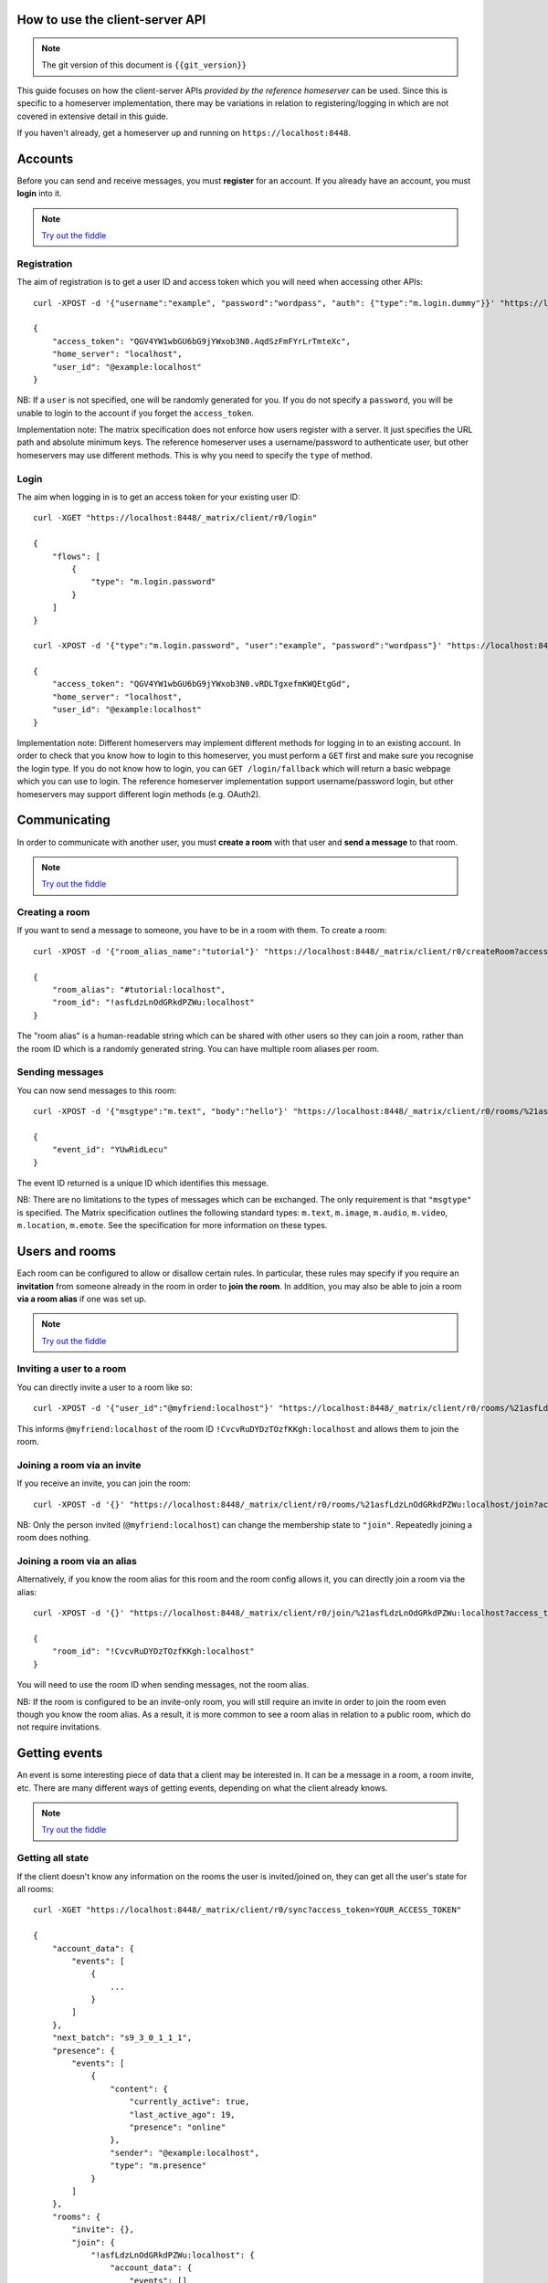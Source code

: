 .. TODO kegan
  Room config (specifically: message history,
  public rooms). 

How to use the client-server API
================================

.. NOTE::
  The git version of this document is ``{{git_version}}``

This guide focuses on how the client-server APIs *provided by the reference 
homeserver* can be used. Since this is specific to a homeserver 
implementation, there may be variations in relation to registering/logging in
which are not covered in extensive detail in this guide.

If you haven't already, get a homeserver up and running on 
``https://localhost:8448``.


Accounts
========
Before you can send and receive messages, you must **register** for an account. 
If you already have an account, you must **login** into it.

.. NOTE::
  `Try out the fiddle`__

  .. __: http://jsfiddle.net/gh/get/jquery/1.8.3/matrix-org/matrix-doc/tree/master/supporting-docs/howtos/jsfiddles/register_login

Registration
------------
The aim of registration is to get a user ID and access token which you will need
when accessing other APIs::

    curl -XPOST -d '{"username":"example", "password":"wordpass", "auth": {"type":"m.login.dummy"}}' "https://localhost:8448/_matrix/client/r0/register"

    {
        "access_token": "QGV4YW1wbGU6bG9jYWxob3N0.AqdSzFmFYrLrTmteXc", 
        "home_server": "localhost", 
        "user_id": "@example:localhost"
    }

NB: If a ``user`` is not specified, one will be randomly generated for you. 
If you do not specify a ``password``, you will be unable to login to the account
if you forget the ``access_token``.

Implementation note: The matrix specification does not enforce how users 
register with a server. It just specifies the URL path and absolute minimum 
keys. The reference homeserver uses a username/password to authenticate user,
but other homeservers may use different methods. This is why you need to
specify the ``type`` of method.

Login
-----
The aim when logging in is to get an access token for your existing user ID::

    curl -XGET "https://localhost:8448/_matrix/client/r0/login"

    {
        "flows": [
            {
                "type": "m.login.password"
            }
        ]
    }

    curl -XPOST -d '{"type":"m.login.password", "user":"example", "password":"wordpass"}' "https://localhost:8448/_matrix/client/r0/login"

    {
        "access_token": "QGV4YW1wbGU6bG9jYWxob3N0.vRDLTgxefmKWQEtgGd", 
        "home_server": "localhost", 
        "user_id": "@example:localhost"
    }
    
Implementation note: Different homeservers may implement different methods for 
logging in to an existing account. In order to check that you know how to login 
to this homeserver, you must perform a ``GET`` first and make sure you 
recognise the login type. If you do not know how to login, you can 
``GET /login/fallback`` which will return a basic webpage which you can use to 
login. The reference homeserver implementation support username/password login,
but other homeservers may support different login methods (e.g. OAuth2).


Communicating
=============

In order to communicate with another user, you must **create a room** with that 
user and **send a message** to that room. 

.. NOTE::
  `Try out the fiddle`__

  .. __: http://jsfiddle.net/gh/get/jquery/1.8.3/matrix-org/matrix-doc/tree/master/supporting-docs/howtos/jsfiddles/create_room_send_msg

Creating a room
---------------
If you want to send a message to someone, you have to be in a room with them. To
create a room::

    curl -XPOST -d '{"room_alias_name":"tutorial"}' "https://localhost:8448/_matrix/client/r0/createRoom?access_token=YOUR_ACCESS_TOKEN"

    {
        "room_alias": "#tutorial:localhost", 
        "room_id": "!asfLdzLnOdGRkdPZWu:localhost"
    }
    
The "room alias" is a human-readable string which can be shared with other users
so they can join a room, rather than the room ID which is a randomly generated
string. You can have multiple room aliases per room.

.. TODO(kegan)
  How to add/remove aliases from an existing room.
    

Sending messages
----------------
You can now send messages to this room::

    curl -XPOST -d '{"msgtype":"m.text", "body":"hello"}' "https://localhost:8448/_matrix/client/r0/rooms/%21asfLdzLnOdGRkdPZWu:localhost/send/m.room.message?access_token=YOUR_ACCESS_TOKEN"
    
    {
        "event_id": "YUwRidLecu"
    }
    
The event ID returned is a unique ID which identifies this message.
    
NB: There are no limitations to the types of messages which can be exchanged.
The only requirement is that ``"msgtype"`` is specified. The Matrix 
specification outlines the following standard types: ``m.text``, ``m.image``,
``m.audio``, ``m.video``, ``m.location``, ``m.emote``. See the specification for
more information on these types.

Users and rooms
===============

Each room can be configured to allow or disallow certain rules. In particular,
these rules may specify if you require an **invitation** from someone already in
the room in order to **join the room**. In addition, you may also be able to 
join a room **via a room alias** if one was set up.

.. NOTE::
  `Try out the fiddle`__

  .. __: http://jsfiddle.net/gh/get/jquery/1.8.3/matrix-org/matrix-doc/tree/master/supporting-docs/howtos/jsfiddles/room_memberships

Inviting a user to a room
-------------------------
You can directly invite a user to a room like so::

    curl -XPOST -d '{"user_id":"@myfriend:localhost"}' "https://localhost:8448/_matrix/client/r0/rooms/%21asfLdzLnOdGRkdPZWu:localhost/invite?access_token=YOUR_ACCESS_TOKEN"
    
This informs ``@myfriend:localhost`` of the room ID 
``!CvcvRuDYDzTOzfKKgh:localhost`` and allows them to join the room.

Joining a room via an invite
----------------------------
If you receive an invite, you can join the room::

    curl -XPOST -d '{}' "https://localhost:8448/_matrix/client/r0/rooms/%21asfLdzLnOdGRkdPZWu:localhost/join?access_token=YOUR_ACCESS_TOKEN"
    
NB: Only the person invited (``@myfriend:localhost``) can change the membership
state to ``"join"``. Repeatedly joining a room does nothing.

Joining a room via an alias
---------------------------
Alternatively, if you know the room alias for this room and the room config 
allows it, you can directly join a room via the alias::

    curl -XPOST -d '{}' "https://localhost:8448/_matrix/client/r0/join/%21asfLdzLnOdGRkdPZWu:localhost?access_token=YOUR_ACCESS_TOKEN"
    
    {
        "room_id": "!CvcvRuDYDzTOzfKKgh:localhost"
    }
    
You will need to use the room ID when sending messages, not the room alias.

NB: If the room is configured to be an invite-only room, you will still require
an invite in order to join the room even though you know the room alias. As a
result, it is more common to see a room alias in relation to a public room, 
which do not require invitations.

Getting events
==============
An event is some interesting piece of data that a client may be interested in. 
It can be a message in a room, a room invite, etc. There are many different ways
of getting events, depending on what the client already knows.

.. NOTE::
  `Try out the fiddle`__

  .. __: http://jsfiddle.net/gh/get/jquery/1.8.3/matrix-org/matrix-doc/tree/master/supporting-docs/howtos/jsfiddles/event_stream

Getting all state
-----------------
If the client doesn't know any information on the rooms the user is 
invited/joined on, they can get all the user's state for all rooms::

    curl -XGET "https://localhost:8448/_matrix/client/r0/sync?access_token=YOUR_ACCESS_TOKEN"
    
    {
        "account_data": {
            "events": [
                {
                    ...
                }
            ]
        },
        "next_batch": "s9_3_0_1_1_1",
        "presence": {
            "events": [
                {
                    "content": {
                        "currently_active": true,
                        "last_active_ago": 19,
                        "presence": "online"
                    },
                    "sender": "@example:localhost",
                    "type": "m.presence"
                }
            ]
        },
        "rooms": {
            "invite": {},
            "join": {
                "!asfLdzLnOdGRkdPZWu:localhost": {
                    "account_data": {
                        "events": []
                    },
                    "ephemeral": {
                        "events": []
                    },
                    "state": {
                        "events": []
                    },
                    "timeline": {
                        "events": [
                            {
                                "content": {
                                    "creator": "@example:localhost"
                                },
                                "event_id": "$14606534990LhqHt:localhost",
                                "origin_server_ts": 1460653499699,
                                "sender": "@example:localhost",
                                "state_key": "",
                                "type": "m.room.create",
                                "unsigned": {
                                    "age": 239192
                                }
                            },
                            {
                                "content": {
                                    "avatar_url": null,
                                    "displayname": null,
                                    "membership": "join"
                                },
                                "event_id": "$14606534991nsZKk:localhost",
                                "membership": "join",
                                "origin_server_ts": 1460653499727,
                                "sender": "@example:localhost",
                                "state_key": "@example:localhost",
                                "type": "m.room.member",
                                "unsigned": {
                                    "age": 239164
                                }
                            },
                            ...
                        ],
                        "limited": false,
                        "prev_batch": "s9_3_0_1_1_1"
                    },
                    "unread_notifications": {}
                }
            },
            "leave": {}
        }
    }

This returns all the room information the user is invited/joined on, as well as
all of the presences relevant for these rooms. This can be a LOT of data. You
may just want the most recent event for each room. This can be achieved by 
applying a filter that asks for a limit of 1 timeline event per room::

    curl --globoff -XGET "https://localhost:8448/_matrix/client/r0/sync?filter={'room':{'timeline':{'limit':1}}}&access_token=YOUR_ACCESS_TOKEN"

    {
        ...
        "rooms": {
            "invite": {},
            "join": {
                "!asfLdzLnOdGRkdPZWu:localhost": {
                    ...
                    "timeline": {
                        "events": [
                            {
                                "content": {
                                    "body": "hello",
                                    "msgtype": "m.text"
                                },
                                "event_id": "$14606535757KCGXo:localhost",
                                "origin_server_ts": 1460653575105,
                                "sender": "@example:localhost",
                                "type": "m.room.message",
                                "unsigned": {
                                    "age": 800348
                                }
                            }
                        ],
                        "limited": true,
                        "prev_batch": "t8-8_7_0_1_1_1"
                    },
                    "unread_notifications": {}
                }
            },
            "leave": {}
        }
    }

(additionally we have to ask ``curl`` not to try to interpret any ``{}``
characters in the URL, which is what the ``--globoff`` option is for)

Getting live state
------------------
In the response to this ``sync`` request the server includes a token that can
be used to obtain updates since this point under the object key ``next_batch``.
To use this token, specify its value as the ``since`` parameter to another
``/sync`` request.::

    curl -XGET "https://localhost:8448/_matrix/client/r0/sync?since=s9_7_0_1_1_1&access_token=YOUR_ACCESS_TOKEN"
    
    {
        "account_data": {
            "events": []
        },
        "next_batch": "s9_9_0_1_1_1",
        "presence": {
            "events": [
                {
                    "content": {
                        "currently_active": true,
                        "last_active_ago": 12,
                        "presence": "online"
                    },
                    "sender": "@example:localhost",
                    "type": "m.presence"
                }
            ]
        },
        "rooms": {
            "invite": {},
            "join": {},
            "leave": {}
        }
    }
    
By default this request will not wait in the server, always returning a value
even if nothing interesting happened. However, by applying the ``timeout``
query parameter, which gives a duration in miliseconds, we can ask the server
to wait for up to that amount of time before it returns. If no interesting
events have happened since then, the response will be relatively empty.::

    curl -XGET "https://localhost:8448/_matrix/client/r0/sync?since=s9_13_0_1_1_1&access_token=YOUR_ACCESS_TOKEN"
    {
        "account_data": {
            "events": []
        },
        "next_batch": "s9_13_0_1_1_1",
        "presence": {
            "events": []
        },
        "rooms": {
            "invite": {},
            "join": {},
            "leave": {}
        }
    }

Example application
-------------------
The following example demonstrates registration and login, live event streaming,
creating and joining rooms, sending messages, getting member lists and getting 
historical messages for a room. This covers most functionality of a messaging
application.

.. NOTE::
  `Try out the fiddle`__

  .. __: http://jsfiddle.net/gh/get/jquery/1.8.3/matrix-org/matrix-doc/tree/master/supporting-docs/howtos/jsfiddles/example_app
